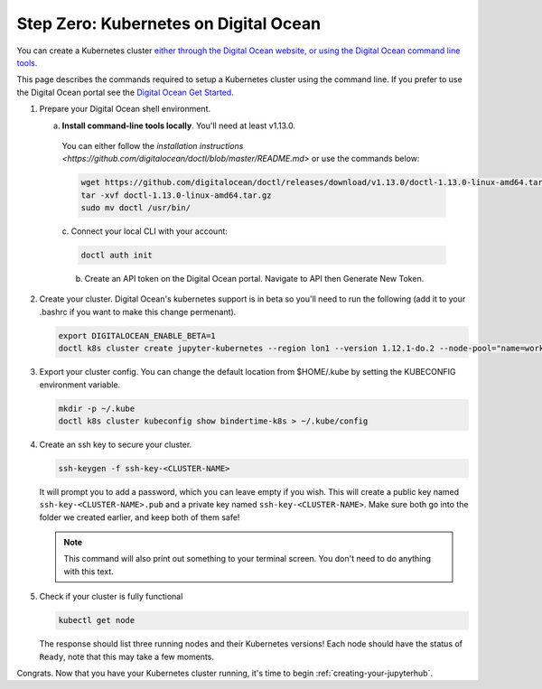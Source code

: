 .. _digital-ocean:

Step Zero: Kubernetes on Digital Ocean
--------------------------------------

You can create a Kubernetes cluster `either through the Digital Ocean website, or using the Digital Ocean command line tools <https://www.digitalocean.com/>`_.

This page describes the commands required to setup a Kubernetes cluster using the command line.
If you prefer to use the Digital Ocean portal see the `Digital Ocean Get Started <https://www.digitalocean.com/products/kubernetes>`_.


#. Prepare your Digital Ocean shell environment.
   
   a. **Install command-line tools locally**. You'll need at least v1.13.0. 

     You can either follow the `installation instructions <https://github.com/digitalocean/doctl/blob/master/README.md>` or use the commands below:

     .. code-block:: bash

        wget https://github.com/digitalocean/doctl/releases/download/v1.13.0/doctl-1.13.0-linux-amd64.tar.gz
        tar -xvf doctl-1.13.0-linux-amd64.tar.gz
        sudo mv doctl /usr/bin/

     c. Connect your local
     CLI with your account:

     .. code-block:: bash

        doctl auth init

     b. Create an API token on the Digital Ocean portal. Navigate to API then Generate New Token.

#. Create your cluster.
   Digital Ocean's kubernetes support is in beta so you'll need to run the following (add it to your .bashrc if you want to make this change permenant).

   .. code-block:: bash

      export DIGITALOCEAN_ENABLE_BETA=1
      doctl k8s cluster create jupyter-kubernetes --region lon1 --version 1.12.1-do.2 --node-pool="name=worker-pool;count=3

#. Export your cluster config.
   You can change the default location from $HOME/.kube by setting the KUBECONFIG environment variable.

   .. code-block:: bash

      mkdir -p ~/.kube
      doctl k8s cluster kubeconfig show bindertime-k8s > ~/.kube/config


#. Create an ssh key to secure your cluster.

   .. code-block:: bash

      ssh-keygen -f ssh-key-<CLUSTER-NAME>

   It will prompt you to add a password, which you can leave empty if you wish.
   This will create a public key named ``ssh-key-<CLUSTER-NAME>.pub`` and a private key named
   ``ssh-key-<CLUSTER-NAME>``. Make sure both go into the folder we created earlier,
   and keep both of them safe!

   .. note::

      This command will also print out something to your terminal screen. You
      don't need to do anything with this text.

#. Check if your cluster is fully functional

   .. code-block:: bash

      kubectl get node

   The response should list three running nodes and their Kubernetes versions!
   Each node should have the status of ``Ready``, note that this may take a
   few moments.

.. note::

Congrats. Now that you have your Kubernetes cluster running, it's time to
begin :ref:`creating-your-jupyterhub`.
